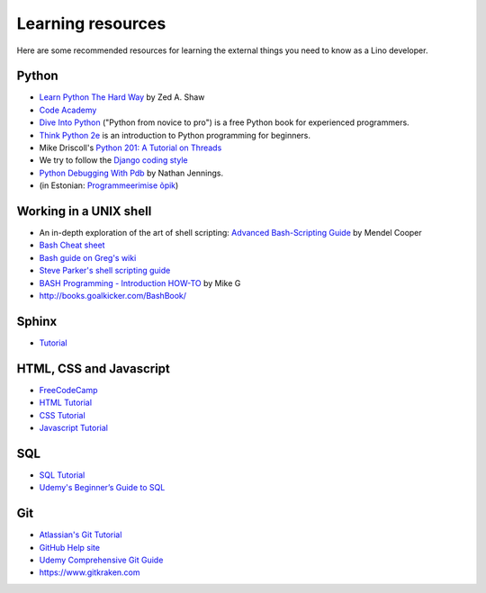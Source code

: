 ==================
Learning resources
==================

Here are some recommended resources for learning the external things
you need to know as a Lino developer.


Python
======

- `Learn Python The Hard Way <http://learnpythonthehardway.org>`_
  by Zed A. Shaw 

- `Code Academy <http://www.codecademy.com/en/tracks/python>`_

- `Dive Into Python <http://www.diveintopython.net>`__ ("Python from
  novice to pro") is a free Python book for experienced programmers.

- `Think Python 2e <http://greenteapress.com/wp/think-python-2e/>`__
  is an introduction to Python programming for beginners.

- Mike Driscoll's `Python 201: A Tutorial on Threads
  <http://www.blog.pythonlibrary.org/2016/07/28/python-201-a-tutorial-on-threads/>`_

- We try to follow the `Django coding style
  <https://docs.djangoproject.com/en/1.11/internals/contributing/writing-code/coding-style/>`__

- `Python Debugging With Pdb
  <https://realpython.com/python-debugging-pdb>`__ by Nathan Jennings.
  

- (in Estonian: `Programmeerimise õpik <https://programmeerimine.cs.ut.ee>`_)

.. _learning.unix:

Working in a UNIX shell
=======================

- An in-depth exploration of the art of shell scripting: `Advanced
  Bash-Scripting Guide <http://www.tldp.org/LDP/abs/html>`_ by Mendel
  Cooper

- `Bash Cheat sheet
  <https://learncodethehardway.org/unix/bash_cheat_sheet.pdf>`__

- `Bash guide on Greg's wiki <http://mywiki.wooledge.org/BashGuide>`_

- `Steve Parker's shell scripting guide
  <http://steve-parker.org/sh/first.shtml>`_

- `BASH Programming - Introduction HOW-TO
  <http://tldp.org/HOWTO/Bash-Prog-Intro-HOWTO.html>`_ by Mike G

- http://books.goalkicker.com/BashBook/


Sphinx
======

- `Tutorial <http://sphinx-doc.org/tutorial.html>`_


HTML, CSS and Javascript
========================

- `FreeCodeCamp <https://www.freecodecamp.org>`__
- `HTML Tutorial <http://www.w3schools.com/html/>`_
- `CSS Tutorial <http://www.w3schools.com/css/>`_
- `Javascript Tutorial <http://www.w3schools.com/js/>`_

SQL
===

- `SQL Tutorial <http://www.w3schools.com/sql/>`_
- `Udemy's Beginner’s Guide to SQL
  <https://blog.udemy.com/beginners-guide-to-sql/>`__


Git
===

- `Atlassian's Git Tutorial <https://www.atlassian.com/git/tutorials>`__
- `GitHub Help site <https://help.github.com/>`__
- `Udemy Comprehensive Git Guide
  <https://blog.udemy.com/git-tutorial-a-comprehensive-guide/>`__
- https://www.gitkraken.com
